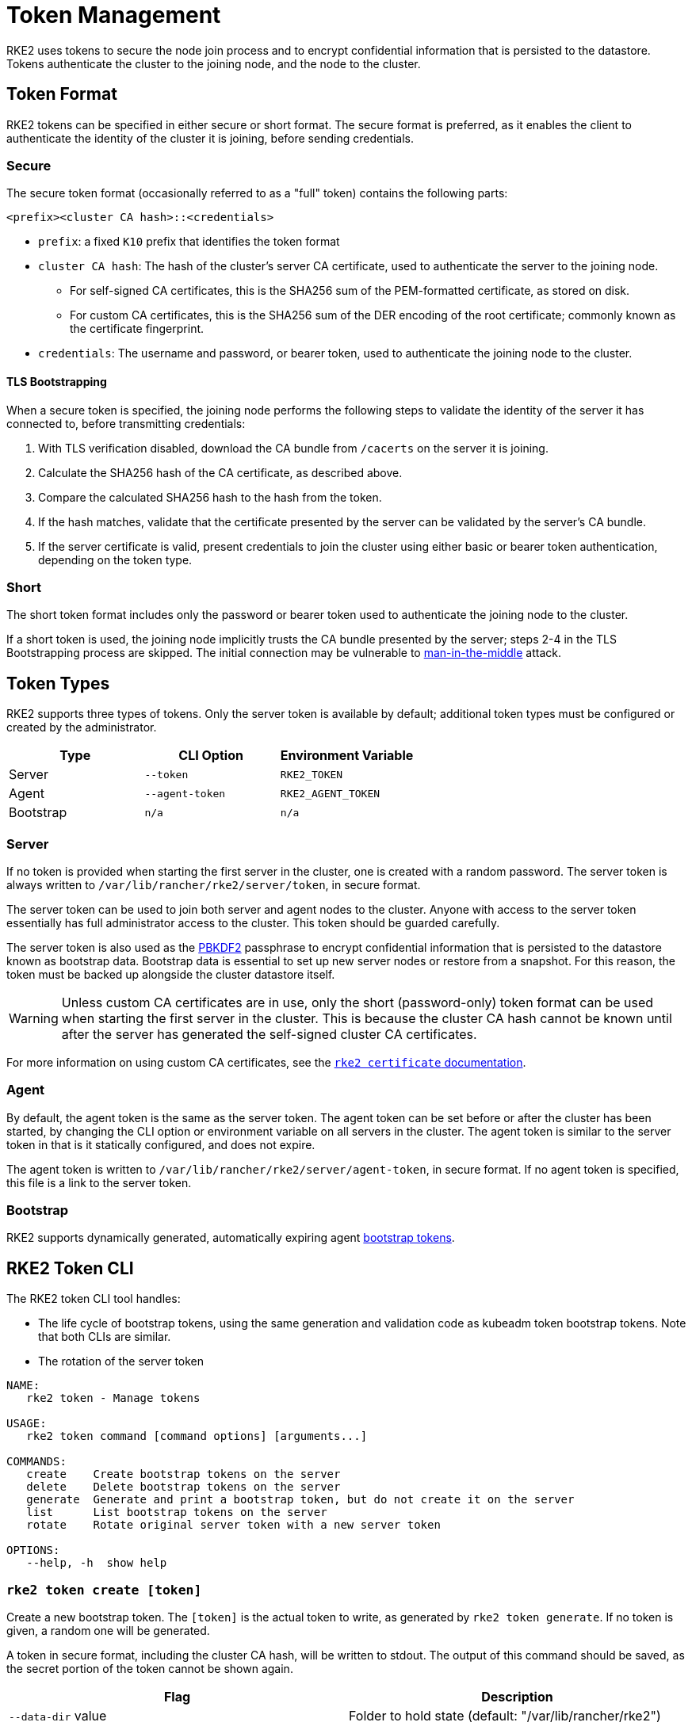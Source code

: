 = Token Management

RKE2 uses tokens to secure the node join process and to encrypt confidential information that is persisted to the datastore. Tokens authenticate the cluster to the joining node, and the node to the cluster.

== Token Format

RKE2 tokens can be specified in either secure or short format. The secure format is preferred, as it enables the client to authenticate the identity of the cluster it is joining, before sending credentials.

=== Secure

The secure token format (occasionally referred to as a "full" token) contains the following parts:

`<prefix><cluster CA hash>::<credentials>`

* `prefix`: a fixed `K10` prefix that identifies the token format
* `cluster CA hash`: The hash of the cluster's server CA certificate, used to authenticate the server to the joining node.
 ** For self-signed CA certificates, this is the SHA256 sum of the PEM-formatted certificate, as stored on disk.
 ** For custom CA certificates, this is the SHA256 sum of the DER encoding of the root certificate; commonly known as the certificate fingerprint.
* `credentials`: The username and password, or bearer token, used to authenticate the joining node to the cluster.

==== TLS Bootstrapping

When a secure token is specified, the joining node performs the following steps to validate the identity of the server it has connected to, before transmitting credentials:

. With TLS verification disabled, download the CA bundle from `/cacerts` on the server it is joining.
. Calculate the SHA256 hash of the CA certificate, as described above.
. Compare the calculated SHA256 hash to the hash from the token.
. If the hash matches, validate that the certificate presented by the server can be validated by the server's CA bundle.
. If the server certificate is valid, present credentials to join the cluster using either basic or bearer token authentication, depending on the token type.

=== Short

The short token format includes only the password or bearer token used to authenticate the joining node to the cluster.

If a short token is used, the joining node implicitly trusts the CA bundle presented by the server; steps 2-4 in the TLS Bootstrapping process are skipped. The initial connection may be vulnerable to https://en.wikipedia.org/wiki/Man-in-the-middle_attack[man-in-the-middle] attack.

== Token Types

RKE2 supports three types of tokens. Only the server token is available by default; additional token types must be configured or created by the administrator.

|===
| Type | CLI Option | Environment Variable

| Server
| `--token`
| `RKE2_TOKEN`

| Agent
| `--agent-token`
| `RKE2_AGENT_TOKEN`

| Bootstrap
| `n/a`
| `n/a`
|===

=== Server

If no token is provided when starting the first server in the cluster, one is created with a random password. The server token is always written to `/var/lib/rancher/rke2/server/token`, in secure format.

The server token can be used to join both server and agent nodes to the cluster. Anyone with access to the server token essentially has full administrator access to the cluster. This token should be guarded carefully.

The server token is also used as the https://en.wikipedia.org/wiki/PBKDF2[PBKDF2] passphrase to encrypt confidential information that is persisted to the datastore known as bootstrap data. Bootstrap data is essential to set up new server nodes or restore from a snapshot. For this reason, the token must be backed up alongside the cluster datastore itself.

[WARNING]
====
Unless custom CA certificates are in use, only the short (password-only) token format can be used when starting the first server in the cluster. This is because the cluster CA hash cannot be known until after the server has generated the self-signed cluster CA certificates.
====

For more information on using custom CA certificates, see the xref:security/certificates.adoc[`rke2 certificate` documentation].

=== Agent

By default, the agent token is the same as the server token. The agent token can be set before or after the cluster has been started, by changing the CLI option or environment variable on all servers in the cluster. The agent token is similar to the server token in that is it statically configured, and does not expire.

The agent token is written to `/var/lib/rancher/rke2/server/agent-token`, in secure format. If no agent token is specified, this file is a link to the server token.

=== Bootstrap

RKE2 supports dynamically generated, automatically expiring agent https://kubernetes.io/docs/reference/access-authn-authz/bootstrap-tokens/[bootstrap tokens].

== RKE2 Token CLI

The RKE2 token CLI tool handles:

* The life cycle of bootstrap tokens, using the same generation and validation code as kubeadm token bootstrap tokens. Note that both CLIs are similar.
* The rotation of the server token

----
NAME:
   rke2 token - Manage tokens

USAGE:
   rke2 token command [command options] [arguments...]

COMMANDS:
   create    Create bootstrap tokens on the server
   delete    Delete bootstrap tokens on the server
   generate  Generate and print a bootstrap token, but do not create it on the server
   list      List bootstrap tokens on the server
   rotate    Rotate original server token with a new server token

OPTIONS:
   --help, -h  show help
----

=== `rke2 token create [token]`

Create a new bootstrap token. The `[token]` is the actual token to write, as generated by `rke2 token generate`. If no token is given, a random one will be generated.

A token in secure format, including the cluster CA hash, will be written to stdout. The output of this command should be saved, as the secret portion of the token cannot be shown again.

|===
| Flag | Description

| `--data-dir` value
| Folder to hold state (default: "/var/lib/rancher/rke2")

| `--kubeconfig` value
| Server to connect to [$KUBECONFIG]

| `--description` value
| A human friendly description of how this token is used

| `--groups` value
| Extra groups that this token will authenticate as when used for authentication

| `--ttl` value
| The duration before the token is automatically deleted (e.g. 1s, 2m, 3h). If set to '0', the token will never expire (default: 24h0m0s)

| `--usages` value
| Describes the ways in which this token can be used. (default: "signing,authentication")
|===

=== `rke2 token delete`

Delete one or more bootstrap tokens. The full token can be provided, or just the token ID.

|===
| Flag | Description

| `--data-dir` value
| Folder to hold state (default: /var/lib/rancher/rke2)

| `--kubeconfig` value
| Server to connect to [$KUBECONFIG]
|===

=== `rke2 token generate`

Generate a randomly-generated bootstrap token.

You don't have to use this command in order to generate a token. You can do so yourself as long as it is in the format `+[a-z0-9]{6}.[a-z0-9]{16}+`, where the first portion is the token ID, and the second portion is the secret.

|===
| Flag | Description

| `--data-dir` value
| Folder to hold state (default: /var/lib/rancher/rke2)

| `--kubeconfig` value
| Server to connect to [$KUBECONFIG]
|===

=== `rke2 token list`

List bootstrap tokens, showing their ID, description, and remaining time-to-live.

|===
| Flag | Description

| `--data-dir` value
| Folder to hold state (default: /var/lib/rancher/rke2)

| `--kubeconfig` value
| Server to connect to [$KUBECONFIG]

| `--output` value
| Output format. Valid options: text, json (default: "text")
|===

== Server Token Rotation

[NOTE]
.Version Gate
====
Available as of 2023-11 releases (v1.28.3+rke2r2, v1.27.7+rke2r2, v1.26.10+rke2r2, v1.25.15+rke2r2).
====

The `rke2 token rotate` command allows you to rotate and replace the original token used for server bootstrap. After running the command on a single server, all servers and agents that used the original token should be restarted with the new token. The original token will be invalidated and cannot be used to join any new servers or agents to the cluster.

|===
| Flag | Description | Default

| `--data-dir` value
| Folder to hold state
| /var/lib/rancher/rke2

| `--kubeconfig` value
| Kubeconfig for authentication to server
| /etc/rancher/rke2/rke2.yaml

| `--server` value
| Server to connect to
| "https://127.0.0.1:9345"

| `--token` value
| Existing token used to join a server or agent to a cluster
| N/A

| `--new-token` value
| New token to replace the original token
| If not specified, a random 16 character token will be generated
|===
